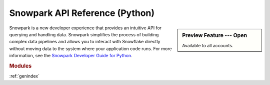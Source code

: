 Snowpark API Reference (Python)
===========================================================

.. sidebar:: Preview Feature --- Open

   Available to all accounts.

Snowpark is a new developer experience that provides an intuitive API for querying and handling data.
Snowpark simplifies the process of building complex data pipelines and allows you to interact with
Snowflake directly without moving data to the system where your application code runs. For more
information, see the `Snowpark Developer Guide for Python <https://docs.snowflake.com/en/developer-guide/snowpark/python/index.html>`_.

.. rubric:: Modules

.. autosummary::
   :toctree: _autosummary
   :template: module.rst

   snowflake.snowpark
   snowflake.snowpark.functions
   snowflake.snowpark.table_function
   snowflake.snowpark.stored_procedure
   snowflake.snowpark.types
   snowflake.snowpark.udf
   snowflake.snowpark.udtf
   snowflake.snowpark.exceptions

:ref:`genindex`

